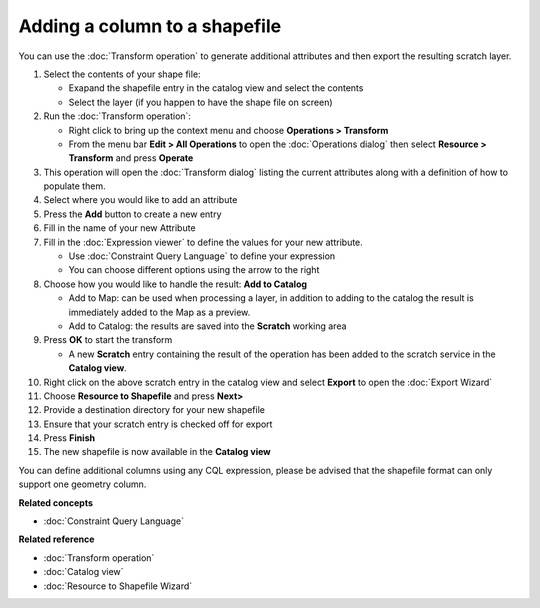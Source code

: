Adding a column to a shapefile
##############################

You can use the :doc:`Transform operation` to generate additional
attributes and then export the resulting scratch layer.

#. Select the contents of your shape file:

   -  Exapand the shapefile entry in the catalog view and select the contents
   -  Select the layer (if you happen to have the shape file on screen)

#. Run the :doc:`Transform operation`:

   -  Right click to bring up the context menu and choose **Operations > Transform**
   -  From the menu bar **Edit > All Operations** to open the :doc:`Operations dialog` then select **Resource > Transform** and press **Operate**

#. This operation will open the :doc:`Transform dialog` listing the current
   attributes along with a definition of how to populate them.
#. Select where you would like to add an attribute
#. Press the **Add** button to create a new entry
#. Fill in the name of your new Attribute
#. Fill in the :doc:`Expression viewer` to define the values for your new
   attribute.

   -  Use :doc:`Constraint Query Language` to define your
      expression
   -  You can choose different options using the arrow to the right

#. Choose how you would like to handle the result: **Add to Catalog**

   -  Add to Map: can be used when processing a layer, in addition to adding to the catalog the
      result is immediately added to the Map as a preview.
   -  Add to Catalog: the results are saved into the **Scratch** working area

#. Press **OK** to start the transform

   -  A new **Scratch** entry containing the result of the operation has been added to the scratch
      service in the **Catalog view**.

#. Right click on the above scratch entry in the catalog view and select **Export** to open the
   :doc:`Export Wizard`

#. Choose **Resource to Shapefile** and press **Next>**
#. Provide a destination directory for your new shapefile
#. Ensure that your scratch entry is checked off for export
#. Press **Finish**
#. The new shapefile is now available in the **Catalog view**

You can define additional columns using any CQL expression, please be advised that the shapefile
format can only support one geometry column.

**Related concepts**


* :doc:`Constraint Query Language`


**Related reference**


* :doc:`Transform operation`

* :doc:`Catalog view`

* :doc:`Resource to Shapefile Wizard`



